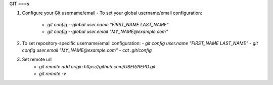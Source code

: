 GIT
===s

1. Configure your Git username/email
   - To set your global username/email configuration:
        - `git config --global user.name "FIRST_NAME LAST_NAME"`
        - `git config --global user.email "MY_NAME@example.com"`
2. To set repository-specific username/email configuration:
   - `git config user.name "FIRST_NAME LAST_NAME"`
   - `git config user.email "MY_NAME@example.com"`
   - `cat .git/config`
3. Set remote url
    - `git remote add origin https://github.com/USER/REPO.git`
    - `git remote -v`